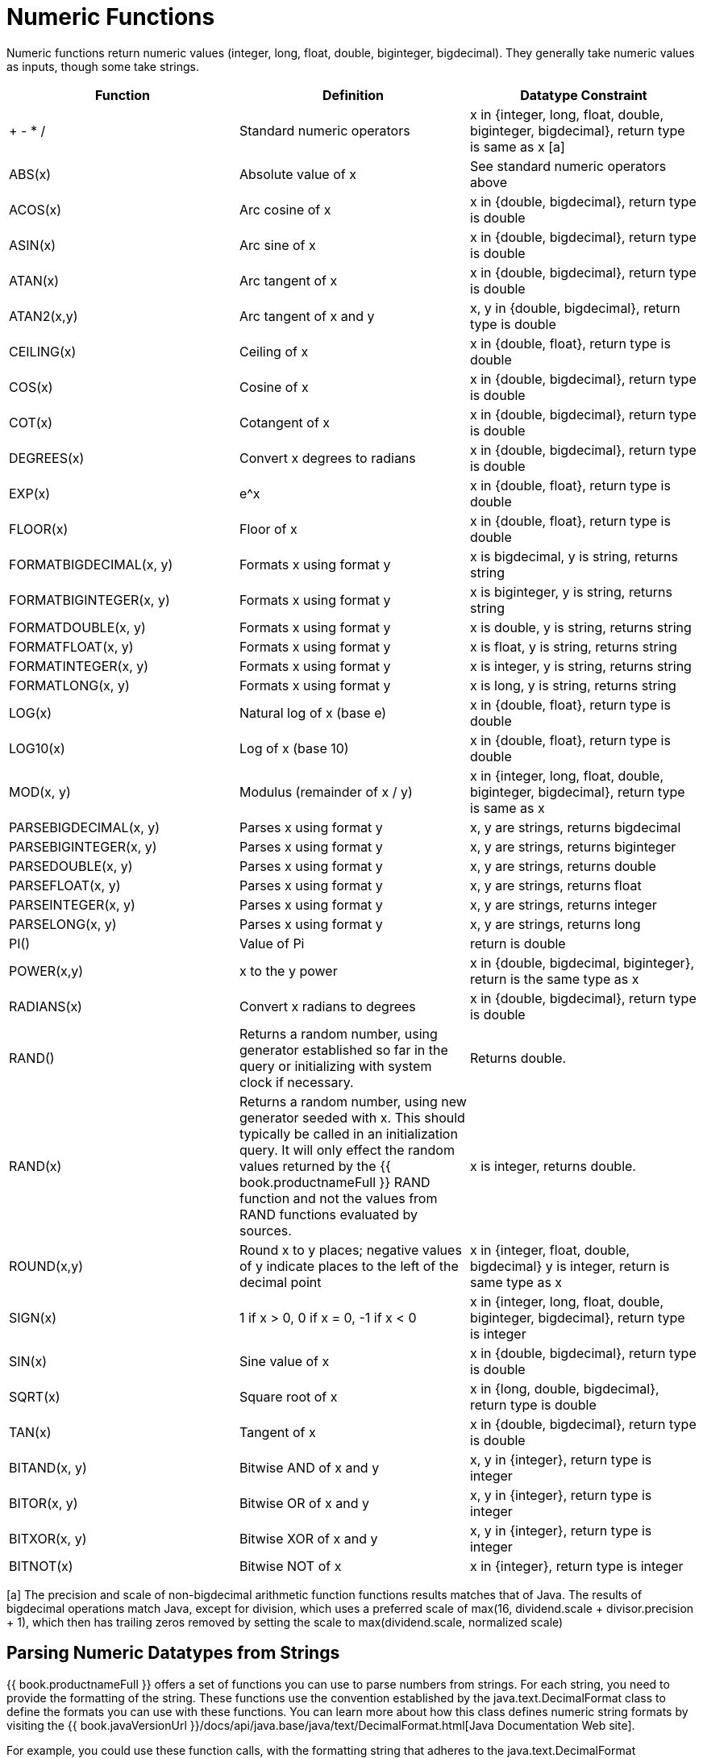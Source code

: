 
= Numeric Functions

Numeric functions return numeric values (integer, long, float, double, biginteger, bigdecimal). They generally take numeric values as inputs, though some take strings.

|===
|Function |Definition |Datatype Constraint

|+ - * /
|Standard numeric operators
|x in {integer, long, float, double, biginteger, bigdecimal}, return type is same as x [a]

|ABS(x)
|Absolute value of x
|See standard numeric operators above

|ACOS(x)
|Arc cosine of x
|x in {double, bigdecimal}, return type is double

|ASIN(x)
|Arc sine of x
|x in {double, bigdecimal}, return type is double

|ATAN(x)
|Arc tangent of x
|x in {double, bigdecimal}, return type is double

|ATAN2(x,y)
|Arc tangent of x and y
|x, y in {double, bigdecimal}, return type is double

|CEILING(x)
|Ceiling of x
|x in {double, float}, return type is double

|COS(x)
|Cosine of x
|x in {double, bigdecimal}, return type is double

|COT(x)
|Cotangent of x
|x in {double, bigdecimal}, return type is double

|DEGREES(x)
|Convert x degrees to radians
|x in {double, bigdecimal}, return type is double

|EXP(x)
|e^x
|x in {double, float}, return type is double

|FLOOR(x)
|Floor of x
|x in {double, float}, return type is double

|FORMATBIGDECIMAL(x, y)
|Formats x using format y
|x is bigdecimal, y is string, returns string

|FORMATBIGINTEGER(x, y)
|Formats x using format y
|x is biginteger, y is string, returns string

|FORMATDOUBLE(x, y)
|Formats x using format y
|x is double, y is string, returns string

|FORMATFLOAT(x, y)
|Formats x using format y
|x is float, y is string, returns string

|FORMATINTEGER(x, y)
|Formats x using format y
|x is integer, y is string, returns string

|FORMATLONG(x, y)
|Formats x using format y
|x is long, y is string, returns string

|LOG(x)
|Natural log of x (base e)
|x in {double, float}, return type is double

|LOG10(x)
|Log of x (base 10)
|x in {double, float}, return type is double

|MOD(x, y)
|Modulus (remainder of x / y)
|x in {integer, long, float, double, biginteger, bigdecimal}, return type is same as x

|PARSEBIGDECIMAL(x, y)
|Parses x using format y
|x, y are strings, returns bigdecimal

|PARSEBIGINTEGER(x, y)
|Parses x using format y
|x, y are strings, returns biginteger

|PARSEDOUBLE(x, y)
|Parses x using format y
|x, y are strings, returns double

|PARSEFLOAT(x, y)
|Parses x using format y
|x, y are strings, returns float

|PARSEINTEGER(x, y)
|Parses x using format y
|x, y are strings, returns integer

|PARSELONG(x, y)
|Parses x using format y
|x, y are strings, returns long

|PI()
|Value of Pi
|return is double

|POWER(x,y)
|x to the y power
|x in {double, bigdecimal, biginteger}, return is the same type as x

|RADIANS(x)
|Convert x radians to degrees
|x in {double, bigdecimal}, return type is double

|RAND()
|Returns a random number, using generator established so far in the query or initializing with system clock if necessary.
|Returns double.

|RAND(x)
|Returns a random number, using new generator seeded with x.  This should typically be called in an initialization query.  
It will only effect the random values returned by the {{ book.productnameFull }} RAND function and not the values from RAND functions evaluated by sources.
|x is integer, returns double.

|ROUND(x,y)
|Round x to y places; negative values of y indicate places to the left of the decimal point
|x in {integer, float, double, bigdecimal} y is integer, return is same type as x

|SIGN(x)
|1 if x > 0, 0 if x = 0, -1 if x < 0
|x in {integer, long, float, double, biginteger, bigdecimal}, return type is integer

|SIN(x)
|Sine value of x
|x in {double, bigdecimal}, return type is double

|SQRT(x)
|Square root of x
|x in {long, double, bigdecimal}, return type is double

|TAN(x)
|Tangent of x
|x in {double, bigdecimal}, return type is double

|BITAND(x, y)
|Bitwise AND of x and y
|x, y in {integer}, return type is integer

|BITOR(x, y)
|Bitwise OR of x and y
|x, y in {integer}, return type is integer

|BITXOR(x, y)
|Bitwise XOR of x and y
|x, y in {integer}, return type is integer

|BITNOT(x)
|Bitwise NOT of x
|x in {integer}, return type is integer
|===

[a] The precision and scale of non-bigdecimal arithmetic function functions results matches that of Java. The results of bigdecimal operations match Java, except for division, which uses a preferred scale of max(16, dividend.scale + divisor.precision + 1), which then has trailing zeros removed by setting the scale to max(dividend.scale, normalized scale)

== Parsing Numeric Datatypes from Strings

{{ book.productnameFull }} offers a set of functions you can use to parse numbers from strings. For each string, you need to provide the formatting of the string. These functions use the convention established by the java.text.DecimalFormat class to define the formats you can use with these functions. You can learn more about how this class defines numeric string formats by visiting the {{ book.javaVersionUrl }}/docs/api/java.base/java/text/DecimalFormat.html[Java Documentation Web site].

For example, you could use these function calls, with the formatting string that adheres to the java.text.DecimalFormat convention, to parse strings and return the datatype you need:

|===
|Input String |Function Call to Format String |Output Value |Output Datatype

|'$25.30'
|parseDouble(cost, '$#,##0.00;($#,##0.00)')
|25.3
|double

|'25%'
|parseFloat(percent, '#,##0%')
|25
|float

|'2,534.1'
|parseFloat(total, '#,##0.###;-#,##0.###')
|2534.1
|float

|'1.234E3'
|parseLong(amt, '0.###E0')
|1234
|long

|'1,234,567'
|parseInteger(total, '#,##0;-#,##0')
|1234567
|integer
|===

== Formatting Numeric Datatypes as Strings

{{ book.productnameFull }} offers a set of functions you can use to convert numeric datatypes into strings. For each string, you need to provide the formatting. These functions use the convention established within the java.text.DecimalFormat class to define the formats you can use with these functions. You can learn more about how this class defines numeric string formats by visiting the {{ book.javaVersionUrl }}/docs/api/java.base/java/text/DecimalFormat.html[Java Documentation Web site].

For example, you could use these function calls, with the formatting string that adheres to the java.text.DecimalFormat convention, to format the numeric datatypes into strings:

|===
|Input Value |Input Datatype |Function Call to Format String |Output String

|25.3
|double
|formatDouble(cost, '$#,##0.00;($#,##0.00)')
|'$25.30'

|25
|float
|formatFloat(percent, '#,##0%')
|'25%'

|2534.1
|float
|formatFloat(total, '#,##0.###;-#,##0.###')
|'2,534.1'

|1234
|long
|formatLong(amt, '0.###E0')
|'1.234E3'

|1234567
|integer
|formatInteger(total, '#,##0;-#,##0')
|'1,234,567'
|===


